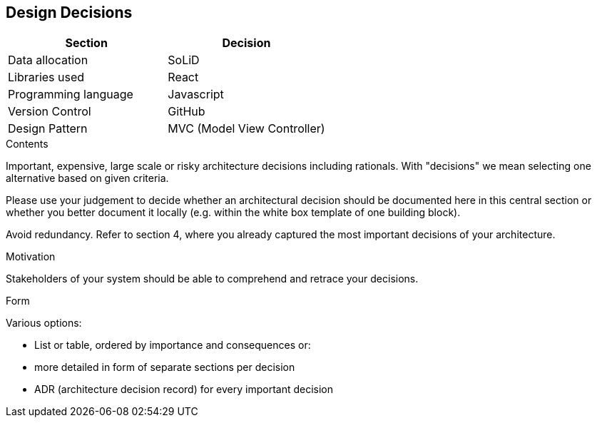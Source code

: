 [[section-design-decisions]]
== Design Decisions

[%header,cols=2*] 
|===
|Section
|Decision

|Data allocation
|SoLiD

|Libraries used
|React

|Programming language
|Javascript

|Version Control
|GitHub

|Design Pattern
|MVC (Model View Controller)
|===


[role="arc42help"]
****
.Contents
Important, expensive, large scale or risky architecture decisions including rationals.
With "decisions" we mean selecting one alternative based on given criteria.

Please use your judgement to decide whether an architectural decision should be documented
here in this central section or whether you better document it locally
(e.g. within the white box template of one building block).

Avoid redundancy. Refer to section 4, where you already captured the most important decisions of your architecture.

.Motivation
Stakeholders of your system should be able to comprehend and retrace your decisions.

.Form
Various options:

* List or table, ordered by importance and consequences or:
* more detailed in form of separate sections per decision
* ADR (architecture decision record) for every important decision
****
